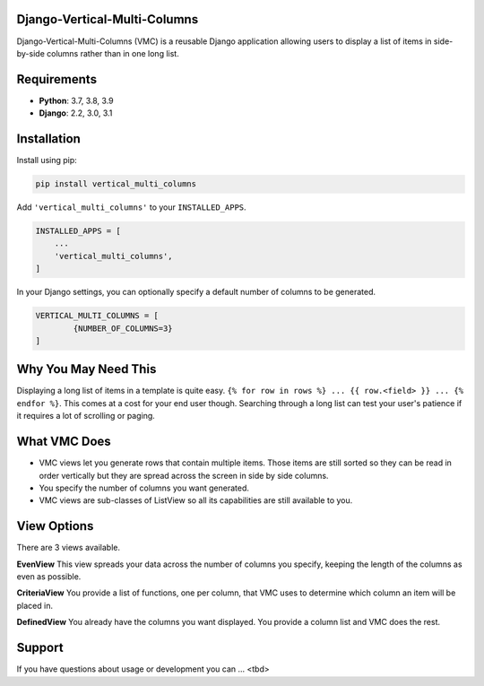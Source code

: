 Django-Vertical-Multi-Columns
-----------------------------
Django-Vertical-Multi-Columns (VMC) is a reusable Django application allowing users
to display a list of items in side-by-side columns rather than in one long list.

|comparison|

Requirements
------------
* **Python**: 3.7, 3.8, 3.9
* **Django**: 2.2, 3.0, 3.1

Installation
------------
Install using pip:

.. code-block:: sh

    pip install vertical_multi_columns

Add ``'vertical_multi_columns'`` to your ``INSTALLED_APPS``.

.. code-block:: python

    INSTALLED_APPS = [
        ...
        'vertical_multi_columns',
    ]
	
In your Django settings, you can optionally specify a default number of columns to be generated.

.. code-block:: python

	VERTICAL_MULTI_COLUMNS = [
		{NUMBER_OF_COLUMNS=3}
	]	

Why You May Need This
---------------------
Displaying a long list of items in a template is quite easy.
``{% for row in rows %} ... {{ row.<field> }} ... {% endfor %}``.
This comes at a cost for your end user though. Searching through a long list can test your user's patience if it requires a lot of scrolling or paging.

What VMC Does
-------------
* VMC views let you generate rows that contain multiple items. Those items are still sorted so they can be read in order vertically but they are spread across the screen in side by side columns.
* You specify the number of columns you want generated.
* VMC views are sub-classes of ListView so all its capabilities are still available to you.

View Options
------------
There are 3 views available.

**EvenView**
This view spreads your data across the number of columns you specify, keeping the length of the columns as even as possible.

|evenview|

**CriteriaView**
You provide a list of functions, one per column, that VMC uses to determine which column an item will be placed in.

|criteriaview|

**DefinedView**
You already have the columns you want displayed. You provide a column list and VMC does the rest.
 
|definedview|


Support
-------
If you have questions about usage or development you can ... <tbd>

.. _`read the docs`: TBD
.. _`mailing list`: TBD

.. |comparison| image:: https://user-images.githubusercontent.com/31971607/104608321-bbe9d100-564f-11eb-96ba-270fc192ef4b.gif
	:alt: Comparison

.. |evenview| image:: https://user-images.githubusercontent.com/31971607/104608352-c4daa280-564f-11eb-8084-2e78bf6ca1ce.gif
    :alt: EvenView
	
.. |criteriaview| image:: https://user-images.githubusercontent.com/31971607/104204473-51d8ee00-53fb-11eb-9824-11f835292ef4.gif
	:alt: CriteriaView
	
.. |definedview| image:: https://user-images.githubusercontent.com/31971607/104204480-53a2b180-53fb-11eb-91f9-98d624ccd170.gif
	:alt: DefinedView
